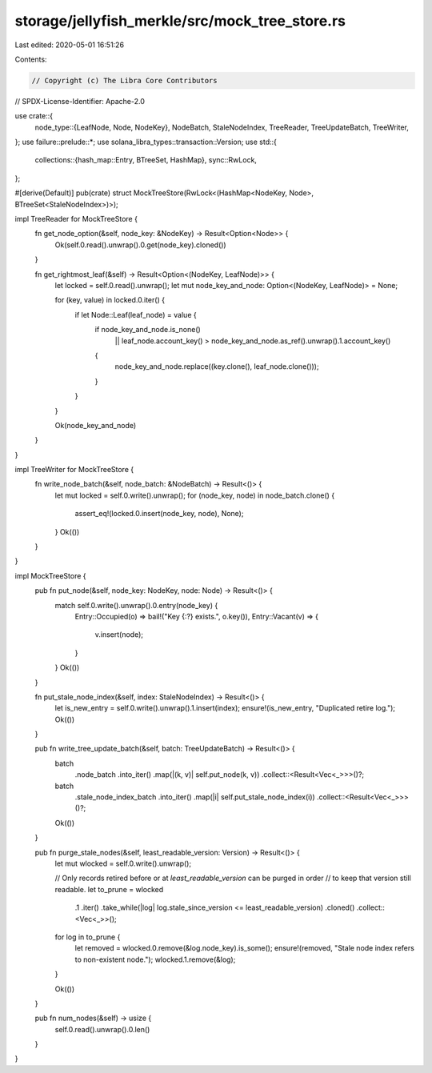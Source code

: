 storage/jellyfish_merkle/src/mock_tree_store.rs
===============================================

Last edited: 2020-05-01 16:51:26

Contents:

.. code-block:: rs

    // Copyright (c) The Libra Core Contributors
// SPDX-License-Identifier: Apache-2.0

use crate::{
    node_type::{LeafNode, Node, NodeKey},
    NodeBatch, StaleNodeIndex, TreeReader, TreeUpdateBatch, TreeWriter,
};
use failure::prelude::*;
use solana_libra_types::transaction::Version;
use std::{
    collections::{hash_map::Entry, BTreeSet, HashMap},
    sync::RwLock,
};

#[derive(Default)]
pub(crate) struct MockTreeStore(RwLock<(HashMap<NodeKey, Node>, BTreeSet<StaleNodeIndex>)>);

impl TreeReader for MockTreeStore {
    fn get_node_option(&self, node_key: &NodeKey) -> Result<Option<Node>> {
        Ok(self.0.read().unwrap().0.get(node_key).cloned())
    }

    fn get_rightmost_leaf(&self) -> Result<Option<(NodeKey, LeafNode)>> {
        let locked = self.0.read().unwrap();
        let mut node_key_and_node: Option<(NodeKey, LeafNode)> = None;

        for (key, value) in locked.0.iter() {
            if let Node::Leaf(leaf_node) = value {
                if node_key_and_node.is_none()
                    || leaf_node.account_key() > node_key_and_node.as_ref().unwrap().1.account_key()
                {
                    node_key_and_node.replace((key.clone(), leaf_node.clone()));
                }
            }
        }

        Ok(node_key_and_node)
    }
}

impl TreeWriter for MockTreeStore {
    fn write_node_batch(&self, node_batch: &NodeBatch) -> Result<()> {
        let mut locked = self.0.write().unwrap();
        for (node_key, node) in node_batch.clone() {
            assert_eq!(locked.0.insert(node_key, node), None);
        }
        Ok(())
    }
}

impl MockTreeStore {
    pub fn put_node(&self, node_key: NodeKey, node: Node) -> Result<()> {
        match self.0.write().unwrap().0.entry(node_key) {
            Entry::Occupied(o) => bail!("Key {:?} exists.", o.key()),
            Entry::Vacant(v) => {
                v.insert(node);
            }
        }
        Ok(())
    }

    fn put_stale_node_index(&self, index: StaleNodeIndex) -> Result<()> {
        let is_new_entry = self.0.write().unwrap().1.insert(index);
        ensure!(is_new_entry, "Duplicated retire log.");
        Ok(())
    }

    pub fn write_tree_update_batch(&self, batch: TreeUpdateBatch) -> Result<()> {
        batch
            .node_batch
            .into_iter()
            .map(|(k, v)| self.put_node(k, v))
            .collect::<Result<Vec<_>>>()?;
        batch
            .stale_node_index_batch
            .into_iter()
            .map(|i| self.put_stale_node_index(i))
            .collect::<Result<Vec<_>>>()?;
        Ok(())
    }

    pub fn purge_stale_nodes(&self, least_readable_version: Version) -> Result<()> {
        let mut wlocked = self.0.write().unwrap();

        // Only records retired before or at `least_readable_version` can be purged in order
        // to keep that version still readable.
        let to_prune = wlocked
            .1
            .iter()
            .take_while(|log| log.stale_since_version <= least_readable_version)
            .cloned()
            .collect::<Vec<_>>();

        for log in to_prune {
            let removed = wlocked.0.remove(&log.node_key).is_some();
            ensure!(removed, "Stale node index refers to non-existent node.");
            wlocked.1.remove(&log);
        }

        Ok(())
    }

    pub fn num_nodes(&self) -> usize {
        self.0.read().unwrap().0.len()
    }
}


